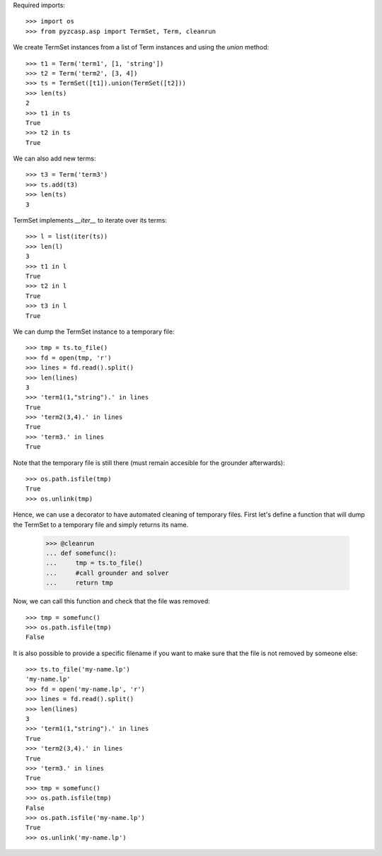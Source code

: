 Required imports::

    >>> import os
    >>> from pyzcasp.asp import TermSet, Term, cleanrun

We create TermSet instances from a list of Term instances and using the `union` method::

    >>> t1 = Term('term1', [1, 'string'])
    >>> t2 = Term('term2', [3, 4])
    >>> ts = TermSet([t1]).union(TermSet([t2]))
    >>> len(ts)
    2
    >>> t1 in ts
    True
    >>> t2 in ts
    True
    
We can also add new terms::

    >>> t3 = Term('term3')
    >>> ts.add(t3)
    >>> len(ts)
    3

TermSet implements `__iter__` to iterate over its terms::

    >>> l = list(iter(ts))
    >>> len(l)
    3
    >>> t1 in l
    True
    >>> t2 in l
    True
    >>> t3 in l
    True

We can dump the TermSet instance to a temporary file::

    >>> tmp = ts.to_file()
    >>> fd = open(tmp, 'r')
    >>> lines = fd.read().split()
    >>> len(lines)
    3
    >>> 'term1(1,"string").' in lines
    True
    >>> 'term2(3,4).' in lines
    True
    >>> 'term3.' in lines
    True

Note that the temporary file is still there (must remain accesible for the grounder afterwards)::

    >>> os.path.isfile(tmp)
    True
    >>> os.unlink(tmp)
    
Hence, we can use a decorator to have automated cleaning of temporary files. First let's define a function
that will dump the TermSet to a temporary file and simply returns its name.

    >>> @cleanrun
    ... def somefunc():
    ...     tmp = ts.to_file()
    ...     #call grounder and solver
    ...     return tmp

Now, we can call this function and check that the file was removed::

    >>> tmp = somefunc()
    >>> os.path.isfile(tmp)
    False

It is also possible to provide a specific filename if you want to make sure that the file is not removed by someone else::

    >>> ts.to_file('my-name.lp')
    'my-name.lp'
    >>> fd = open('my-name.lp', 'r')
    >>> lines = fd.read().split()
    >>> len(lines)
    3
    >>> 'term1(1,"string").' in lines
    True
    >>> 'term2(3,4).' in lines
    True
    >>> 'term3.' in lines
    True
    >>> tmp = somefunc()
    >>> os.path.isfile(tmp)
    False
    >>> os.path.isfile('my-name.lp')
    True
    >>> os.unlink('my-name.lp')
